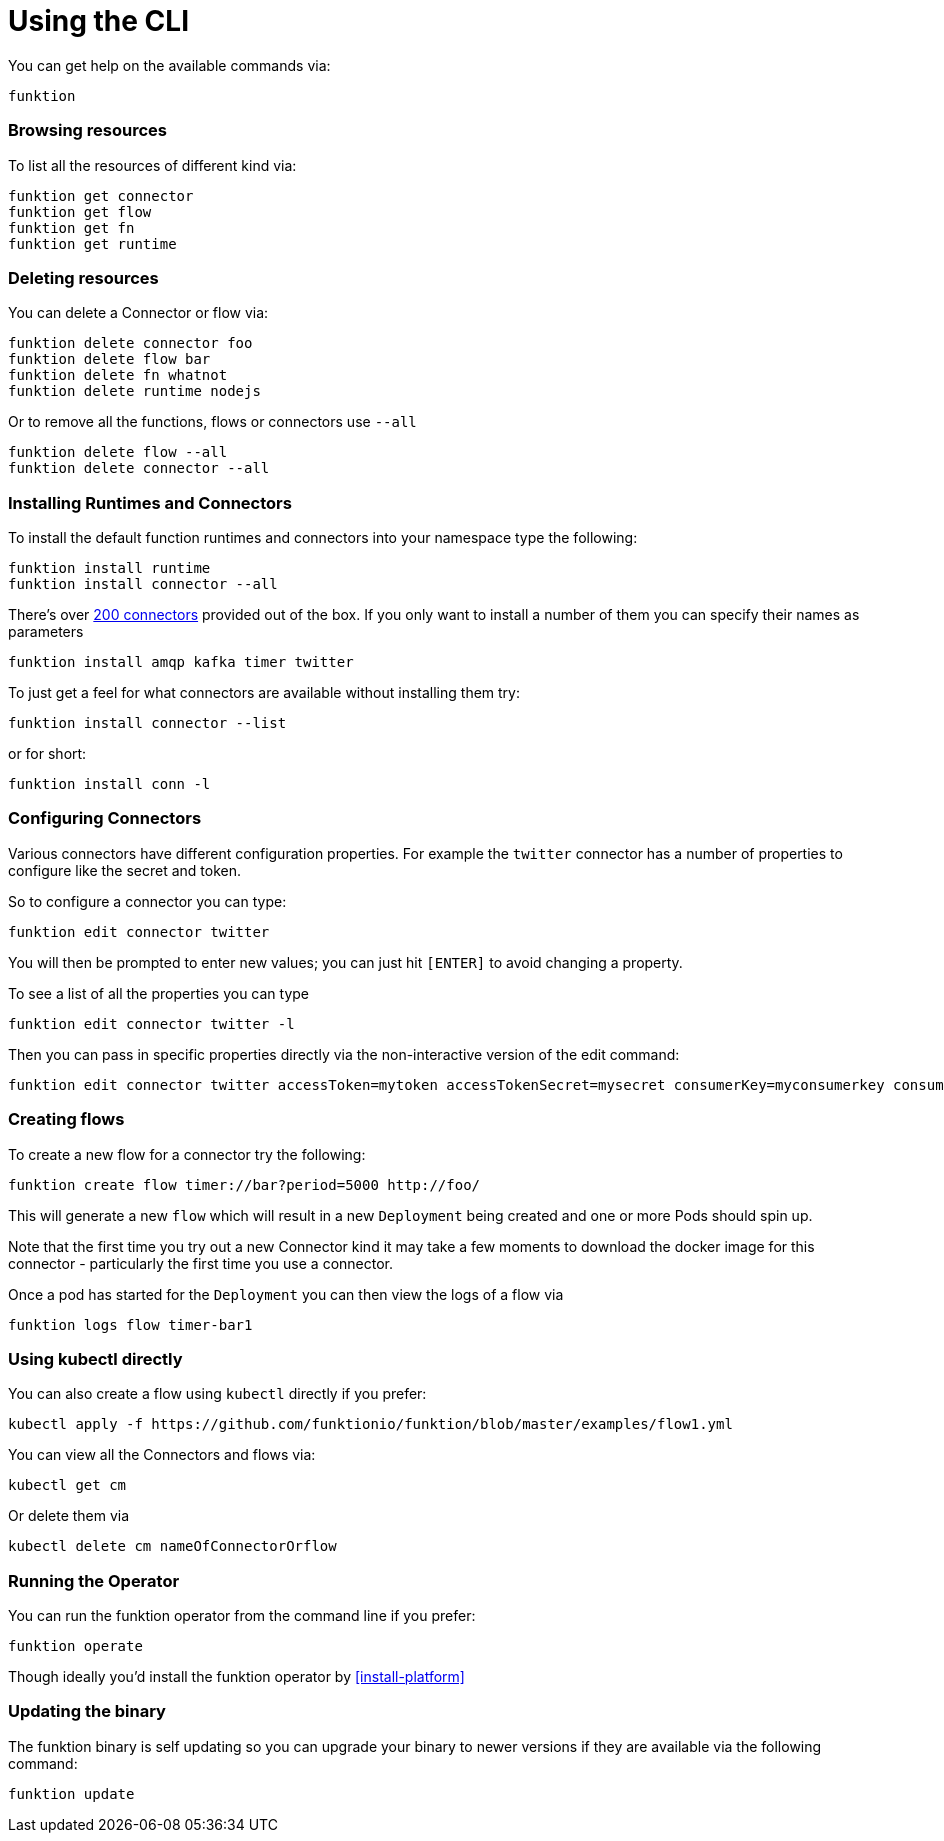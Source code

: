 [[cli]]

= Using the CLI

You can get help on the available commands via:

[source]
----
funktion
----

=== Browsing resources

To list all the resources of different kind via:

[source]
----
funktion get connector
funktion get flow
funktion get fn
funktion get runtime
----

=== Deleting resources

You can delete a Connector or flow via:

[source]
----
funktion delete connector foo
funktion delete flow bar
funktion delete fn whatnot
funktion delete runtime nodejs
----

Or to remove all the functions, flows or connectors use `--all`

[source]
----
funktion delete flow --all
funktion delete connector --all
----

=== Installing Runtimes and Connectors

To install the default function runtimes and connectors into your namespace type the following:

[source]
----
funktion install runtime
funktion install connector --all
----

There's over http://camel.apache.org/components.html[200 connectors] provided out of the box. If you only want to install a number of them you can specify their names as parameters

[source]
----
funktion install amqp kafka timer twitter
----

To just get a feel for what connectors are available without installing them try:

[source]
----
funktion install connector --list
----

or for short:

[source]
----
funktion install conn -l
----

=== Configuring Connectors

Various connectors have different configuration properties. For example the `twitter` connector has a number of properties to configure like the secret and token.

So to configure a connector you can type:

[source]
----
funktion edit connector twitter
----

You will then be prompted to enter new values; you can just hit `[ENTER]` to avoid changing a property.

To see a list of all the properties you can type

[source]
----
funktion edit connector twitter -l
----

Then you can pass in specific properties directly via the non-interactive version of the edit command:

[source]
----
funktion edit connector twitter accessToken=mytoken accessTokenSecret=mysecret consumerKey=myconsumerkey consumerSecret=myconsumerSecert
----



=== Creating flows

To create a new flow for a connector try the following:

[source]
----
funktion create flow timer://bar?period=5000 http://foo/
----

This will generate a new `flow` which will result in a new `Deployment` being created and one or more Pods should spin up.

Note that the first time you try out a new Connector kind it may take a few moments to download the docker image for this connector - particularly the first time you use a connector.

Once a pod has started for the `Deployment` you can then view the logs of a flow via

[source]
----
funktion logs flow timer-bar1
----

=== Using kubectl directly

You can also create a flow using `kubectl` directly if you prefer:

[source]
----
kubectl apply -f https://github.com/funktionio/funktion/blob/master/examples/flow1.yml
----

You can view all the Connectors and flows via:

[source]
----
kubectl get cm
----

Or delete them via

[source]
----
kubectl delete cm nameOfConnectorOrflow
----


=== Running the Operator

You can run the funktion operator from the command line if you prefer:

[source]
----
funktion operate
----

Though ideally you'd install the funktion operator by <<install-platform>>

=== Updating the binary

The funktion binary is self updating so you can upgrade your binary to newer versions if they are available via the following command:

[source]
----
funktion update
----
